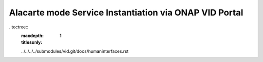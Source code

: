 .. This work is licensed under a Creative Commons Attribution 4.0
.. International License. http://creativecommons.org/licenses/by/4.0
.. Copyright 2019 ONAP Contributors.  All rights reserved.


Alacarte mode Service Instantiation via ONAP VID Portal
=======================================================

. toctree::
   :maxdepth: 1
   :titlesonly:

   ../../../../submodules/vid.git/docs/humaninterfaces.rst
